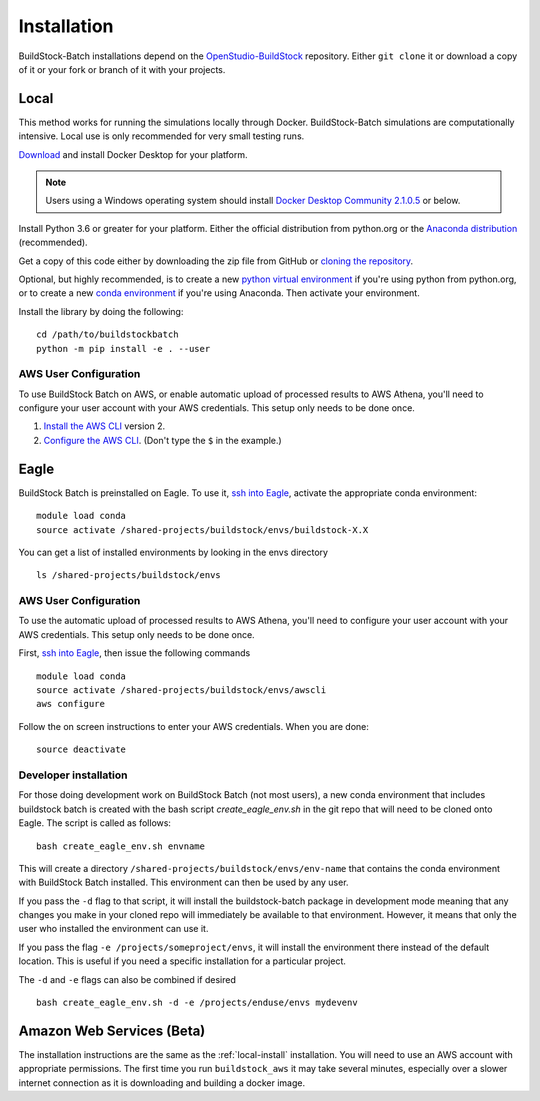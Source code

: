Installation
------------

BuildStock-Batch installations depend on the
`OpenStudio-BuildStock <https://github.com/NREL/OpenStudio-BuildStock>`__
repository. Either ``git clone`` it or download a copy of it or your
fork or branch of it with your projects.

.. _local-install:

Local
~~~~~

This method works for running the simulations locally through Docker. BuildStock-Batch simulations are
computationally intensive. Local use is only recommended for very small testing runs.

`Download <http://docker.io>`_ and install Docker Desktop for your platform.

.. note::

   Users using a Windows operating system should install 
   `Docker Desktop Community 2.1.0.5 <https://docs.docker.com/docker-for-windows/release-notes/#docker-desktop-community-2105>`_
   or below.

Install Python 3.6 or greater for your platform. Either the official
distribution from python.org or the `Anaconda distribution
<https://www.anaconda.com/distribution/>`_ (recommended).

Get a copy of this code either by downloading the zip file from GitHub or
`cloning the repository <https://github.com/NREL/buildstockbatch>`_.

Optional, but highly recommended, is to create a new `python virtual
environment`_ if you're using python from python.org, or to create a new `conda
environment`_ if you're using Anaconda. Then activate your environment. 

.. _python virtual environment: https://docs.python.org/3/library/venv.html
.. _conda environment: https://conda.io/projects/conda/en/latest/user-guide/tasks/manage-environments.html

Install the library by doing the following:

::

   cd /path/to/buildstockbatch
   python -m pip install -e . --user

.. _aws-user-config-local:

AWS User Configuration
......................

To use BuildStock Batch on AWS, or enable automatic upload of processed results to AWS Athena, you'll need to
configure your user account with your AWS credentials. This setup only needs to be done once.

1. `Install the AWS CLI`_ version 2.
2. `Configure the AWS CLI`_. (Don't type the ``$`` in the example.)

.. _Install the AWS CLI: https://docs.aws.amazon.com/cli/latest/userguide/cli-chap-install.html
.. _Configure the AWS CLI: https://docs.aws.amazon.com/cli/latest/userguide/cli-chap-configure.html#cli-quick-configuration

.. _eagle_install:

Eagle
~~~~~

BuildStock Batch is preinstalled on Eagle. To use it, `ssh into Eagle`_,
activate the appropriate conda environment:

.. _ssh into Eagle: https://www.nrel.gov/hpc/eagle-user-basics.html

::

   module load conda
   source activate /shared-projects/buildstock/envs/buildstock-X.X

You can get a list of installed environments by looking in the envs directory

::

   ls /shared-projects/buildstock/envs

.. _aws-user-config-eagle:

AWS User Configuration
......................

To use the automatic upload of processed results to AWS Athena, you'll need to
configure your user account with your AWS credentials. This setup only needs to
be done once.

First, `ssh into Eagle`_, then
issue the following commands

::

   module load conda
   source activate /shared-projects/buildstock/envs/awscli
   aws configure

Follow the on screen instructions to enter your AWS credentials. When you are
done:

::

   source deactivate

Developer installation
......................

For those doing development work on BuildStock Batch (not most users), a new
conda environment that includes buildstock batch is created with the bash
script `create_eagle_env.sh` in the git repo that will need to be cloned onto
Eagle. The script is called as follows:

::

   bash create_eagle_env.sh envname

This will create a directory ``/shared-projects/buildstock/envs/env-name`` that
contains the conda environment with BuildStock Batch installed. This environment
can then be used by any user.

If you pass the ``-d`` flag to that script, it will install the buildstock-batch
package in development mode meaning that any changes you make in your cloned
repo will immediately be available to that environment. However, it means that
only the user who installed the environment can use it.

If you pass the flag ``-e /projects/someproject/envs``, it will install the
environment there instead of the default location. This is useful if you need a
specific installation for a particular project.

The ``-d`` and ``-e`` flags can also be combined if desired

::

   bash create_eagle_env.sh -d -e /projects/enduse/envs mydevenv


Amazon Web Services (Beta)
~~~~~~~~~~~~~~~~~~~~~~~~~~

The installation instructions are the same as the :ref:`local-install`
installation. You will need to use an AWS account with appropriate permissions.
The first time you run ``buildstock_aws`` it may take several minutes,
especially over a slower internet connection as it is downloading and building a docker image.
